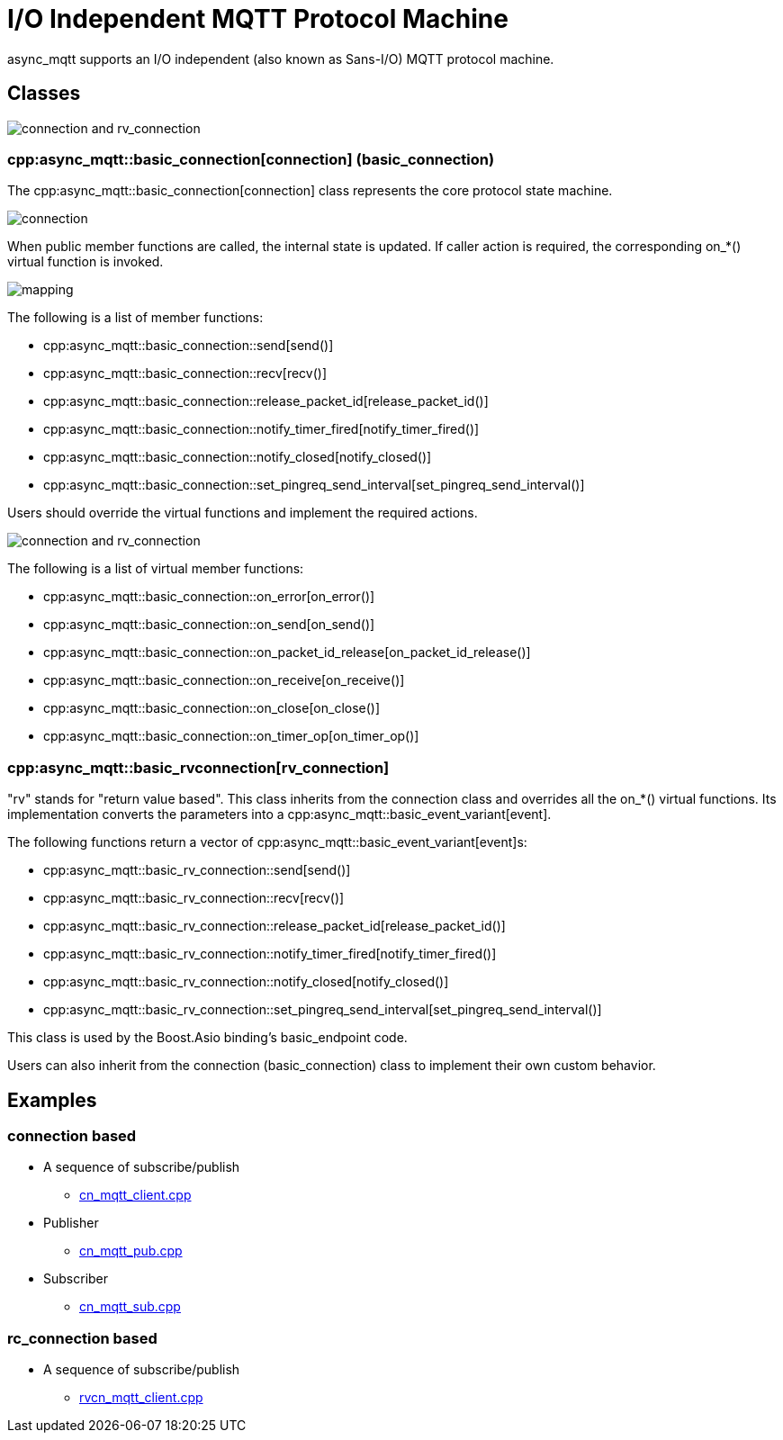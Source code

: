 = I/O Independent MQTT Protocol Machine

async_mqtt supports an I/O independent (also known as Sans-I/O) MQTT protocol machine.

== Classes

image::con_rvcon.svg[connection and rv_connection]

=== cpp:async_mqtt::basic_connection[connection] (basic_connection)

The cpp:async_mqtt::basic_connection[connection] class represents the core protocol state machine.

image::connection.svg[connection]

When public member functions are called, the internal state is updated. If caller action is required, the corresponding on_*() virtual function is invoked.

image::con_on_x_map.svg[mapping]

The following is a list of member functions:

* cpp:async_mqtt::basic_connection::send[send()]
* cpp:async_mqtt::basic_connection::recv[recv()]
* cpp:async_mqtt::basic_connection::release_packet_id[release_packet_id()]
* cpp:async_mqtt::basic_connection::notify_timer_fired[notify_timer_fired()]
* cpp:async_mqtt::basic_connection::notify_closed[notify_closed()]
* cpp:async_mqtt::basic_connection::set_pingreq_send_interval[set_pingreq_send_interval()]

Users should override the virtual functions and implement the required actions.

image::con_rvcon.svg[connection and rv_connection]

The following is a list of virtual member functions:

* cpp:async_mqtt::basic_connection::on_error[on_error()]
* cpp:async_mqtt::basic_connection::on_send[on_send()]
* cpp:async_mqtt::basic_connection::on_packet_id_release[on_packet_id_release()]
* cpp:async_mqtt::basic_connection::on_receive[on_receive()]
* cpp:async_mqtt::basic_connection::on_close[on_close()]
* cpp:async_mqtt::basic_connection::on_timer_op[on_timer_op()]

=== cpp:async_mqtt::basic_rvconnection[rv_connection]

"rv" stands for "return value based". This class inherits from the connection class and overrides all the on_*() virtual functions. Its implementation converts the parameters into a cpp:async_mqtt::basic_event_variant[event].

The following functions return a vector of cpp:async_mqtt::basic_event_variant[event]s:

* cpp:async_mqtt::basic_rv_connection::send[send()]
* cpp:async_mqtt::basic_rv_connection::recv[recv()]
* cpp:async_mqtt::basic_rv_connection::release_packet_id[release_packet_id()]
* cpp:async_mqtt::basic_rv_connection::notify_timer_fired[notify_timer_fired()]
* cpp:async_mqtt::basic_rv_connection::notify_closed[notify_closed()]
* cpp:async_mqtt::basic_rv_connection::set_pingreq_send_interval[set_pingreq_send_interval()]

This class is used by the Boost.Asio binding's basic_endpoint code.

Users can also inherit from the connection (basic_connection) class to implement their own custom behavior.

== Examples

=== connection based

* A sequence of subscribe/publish
** link:example/cn_mqtt_client.cpp[cn_mqtt_client.cpp]
* Publisher
** link:example/cn_mqtt_pub.cpp[cn_mqtt_pub.cpp]
* Subscriber
** link:example/cn_mqtt_sub.cpp[cn_mqtt_sub.cpp]

=== rc_connection based

* A sequence of subscribe/publish
** link:example/rvcn_mqtt_client.cpp[rvcn_mqtt_client.cpp]
